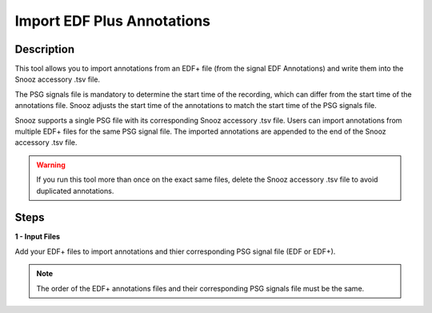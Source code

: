 .. _EDF_Annotations_Importer: 

=============================
Import EDF Plus Annotations
=============================

Description
-----------------

This tool allows you to import annotations from an EDF+ file (from the signal EDF Annotations) and write them into the Snooz accessory .tsv file.

The PSG signals file is mandatory to determine the start time of the recording, which can differ from the start time of the annotations file. Snooz adjusts the start time of the annotations to match the start time of the PSG signals file. 

Snooz supports a single PSG file with its corresponding Snooz accessory .tsv file. Users can import annotations from multiple EDF+ files for the same PSG signal file. The imported annotations are appended to the end of the Snooz accessory .tsv file.

.. warning::

    If you run this tool more than once on the exact same files, delete the Snooz accessory .tsv file to avoid duplicated annotations.

Steps
-----------------

**1 - Input Files**

Add your EDF+ files to import annotations and thier corresponding PSG signal file (EDF or EDF+). 

.. note::

    The order of the EDF+ annotations files and their corresponding PSG signals file must be the same.
